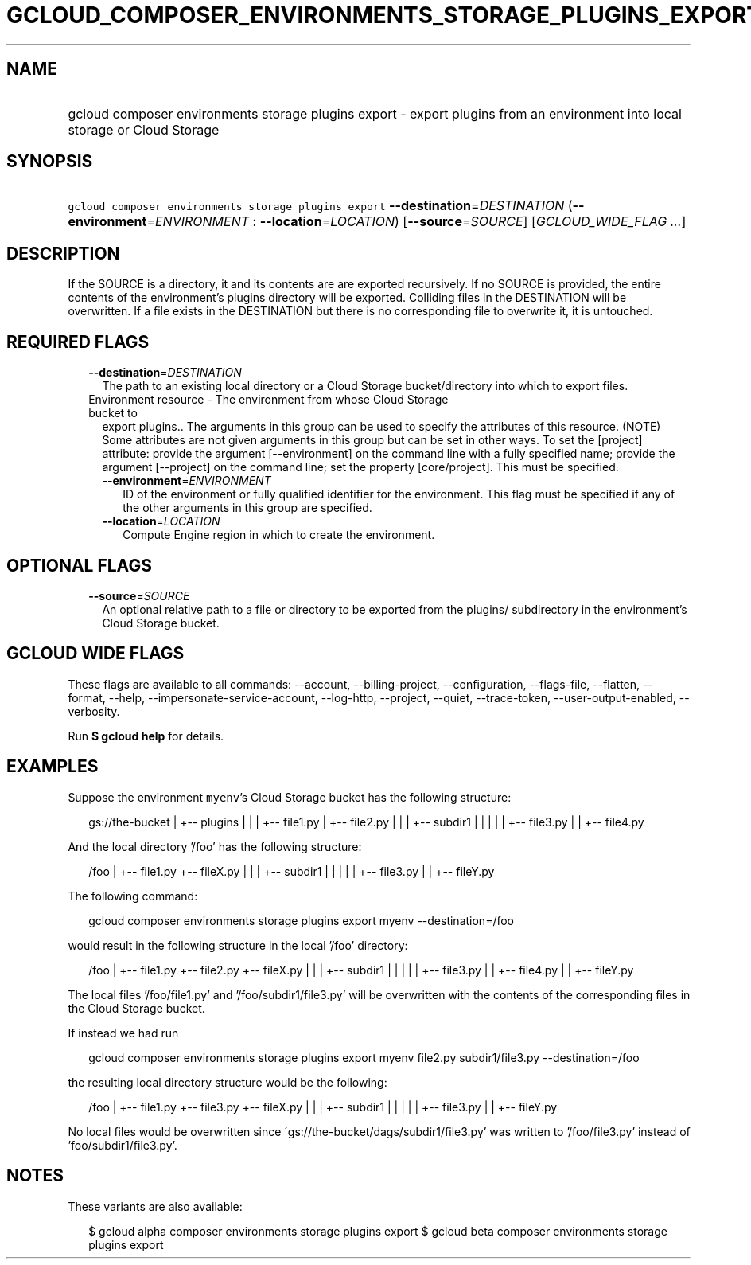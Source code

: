 
.TH "GCLOUD_COMPOSER_ENVIRONMENTS_STORAGE_PLUGINS_EXPORT" 1



.SH "NAME"
.HP
gcloud composer environments storage plugins export \- export plugins from an environment into local storage or Cloud Storage



.SH "SYNOPSIS"
.HP
\f5gcloud composer environments storage plugins export\fR \fB\-\-destination\fR=\fIDESTINATION\fR (\fB\-\-environment\fR=\fIENVIRONMENT\fR\ :\ \fB\-\-location\fR=\fILOCATION\fR) [\fB\-\-source\fR=\fISOURCE\fR] [\fIGCLOUD_WIDE_FLAG\ ...\fR]



.SH "DESCRIPTION"

If the SOURCE is a directory, it and its contents are are exported recursively.
If no SOURCE is provided, the entire contents of the environment's plugins
directory will be exported. Colliding files in the DESTINATION will be
overwritten. If a file exists in the DESTINATION but there is no corresponding
file to overwrite it, it is untouched.



.SH "REQUIRED FLAGS"

.RS 2m
.TP 2m
\fB\-\-destination\fR=\fIDESTINATION\fR
The path to an existing local directory or a Cloud Storage bucket/directory into
which to export files.

.TP 2m

Environment resource \- The environment from whose Cloud Storage bucket to
export plugins.. The arguments in this group can be used to specify the
attributes of this resource. (NOTE) Some attributes are not given arguments in
this group but can be set in other ways. To set the [project] attribute: provide
the argument [\-\-environment] on the command line with a fully specified name;
provide the argument [\-\-project] on the command line; set the property
[core/project]. This must be specified.

.RS 2m
.TP 2m
\fB\-\-environment\fR=\fIENVIRONMENT\fR
ID of the environment or fully qualified identifier for the environment. This
flag must be specified if any of the other arguments in this group are
specified.

.TP 2m
\fB\-\-location\fR=\fILOCATION\fR
Compute Engine region in which to create the environment.


.RE
.RE
.sp

.SH "OPTIONAL FLAGS"

.RS 2m
.TP 2m
\fB\-\-source\fR=\fISOURCE\fR
An optional relative path to a file or directory to be exported from the
plugins/ subdirectory in the environment's Cloud Storage bucket.


.RE
.sp

.SH "GCLOUD WIDE FLAGS"

These flags are available to all commands: \-\-account, \-\-billing\-project,
\-\-configuration, \-\-flags\-file, \-\-flatten, \-\-format, \-\-help,
\-\-impersonate\-service\-account, \-\-log\-http, \-\-project, \-\-quiet,
\-\-trace\-token, \-\-user\-output\-enabled, \-\-verbosity.

Run \fB$ gcloud help\fR for details.



.SH "EXAMPLES"

Suppose the environment \f5myenv\fR's Cloud Storage bucket has the following
structure:

.RS 2m
gs://the\-bucket
|
+\-\- plugins
|   |
|   +\-\- file1.py
|   +\-\- file2.py
|   |
|   +\-\- subdir1
|   |   |
|   |   +\-\- file3.py
|   |   +\-\- file4.py
.RE

And the local directory '/foo' has the following structure:

.RS 2m
/foo
|
+\-\- file1.py
+\-\- fileX.py
|   |
|   +\-\- subdir1
|   |   |
|   |   +\-\- file3.py
|   |   +\-\- fileY.py
.RE

The following command:

.RS 2m
gcloud composer environments storage plugins export myenv \-\-destination=/foo
.RE

would result in the following structure in the local '/foo' directory:

.RS 2m
/foo
|
+\-\- file1.py
+\-\- file2.py
+\-\- fileX.py
|   |
|   +\-\- subdir1
|   |   |
|   |   +\-\- file3.py
|   |   +\-\- file4.py
|   |   +\-\- fileY.py
.RE

The local files '/foo/file1.py' and '/foo/subdir1/file3.py' will be overwritten
with the contents of the corresponding files in the Cloud Storage bucket.

If instead we had run

.RS 2m
gcloud composer environments storage plugins export myenv file2.py subdir1/file3.py \-\-destination=/foo
.RE

the resulting local directory structure would be the following:

.RS 2m
/foo
|
+\-\- file1.py
+\-\- file3.py
+\-\- fileX.py
|   |
|   +\-\- subdir1
|   |   |
|   |   +\-\- file3.py
|   |   +\-\- fileY.py
.RE

No local files would be overwritten since
\'gs://the\-bucket/dags/subdir1/file3.py' was written to '/foo/file3.py' instead
of 'foo/subdir1/file3.py'.



.SH "NOTES"

These variants are also available:

.RS 2m
$ gcloud alpha composer environments storage plugins export
$ gcloud beta composer environments storage plugins export
.RE

